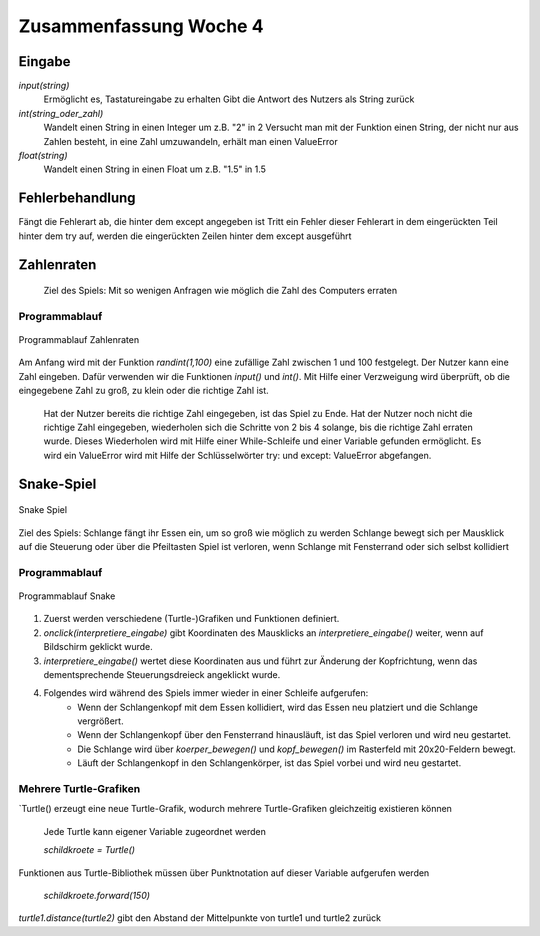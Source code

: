 =======================
Zusammenfassung Woche 4
=======================

Eingabe
=======

`input(string)`
    Ermöglicht es, Tastatureingabe zu erhalten
    Gibt die Antwort des Nutzers als String zurück
`int(string_oder_zahl)`
    Wandelt einen String in einen Integer um
    z.B. "2" in 2
    Versucht man mit der Funktion einen String, der nicht nur aus Zahlen besteht, 
    in eine Zahl umzuwandeln, erhält man einen ValueError
`float(string)`
    Wandelt einen String in einen Float um
    z.B. "1.5" in 1.5

Fehlerbehandlung
================

.. code-block:: console
   try:
     # Anweisungen
   except fehlerart:
     # Anweisungen

Fängt die Fehlerart ab, die hinter dem except angegeben ist
Tritt ein Fehler dieser Fehlerart in dem eingerückten Teil hinter dem try auf, 
werden die eingerückten Zeilen hinter dem except ausgeführt

Zahlenraten
===========

    Ziel des Spiels: Mit so wenigen Anfragen wie möglich die Zahl des Computers erraten

Programmablauf
--------------

.. figure:: assets/Programmablauf_Zahlenraten.png
    :name: Programmablauf_Zahlenraten
    :alt:  Programmablauf_Zahlenraten
    :align: center
    :width: 20%

    Programmablauf Zahlenraten


Am Anfang wird mit der Funktion `randint(1,100)` eine zufällige Zahl zwischen 1 und 100 festgelegt.
Der Nutzer kann eine Zahl eingeben. Dafür verwenden wir die Funktionen `input()` und `int()`.
Mit Hilfe einer Verzweigung wird überprüft, ob die eingegebene Zahl zu groß, zu klein oder die richtige Zahl ist.
    Hat der Nutzer bereits die richtige Zahl eingegeben, ist das Spiel zu Ende.
    Hat der Nutzer noch nicht die richtige Zahl eingegeben, wiederholen sich die Schritte von 2 bis 4 solange, bis die richtige Zahl erraten wurde.
    Dieses Wiederholen wird mit Hilfe einer While-Schleife und einer Variable gefunden ermöglicht.
    Es wird ein ValueError wird mit Hilfe der Schlüsselwörter try: und except: ValueError abgefangen.

Snake-Spiel
===========

.. figure:: assets/snake.png
    :name: Bild_Snake_Spiel
    :alt:  Bild_Snake_Spiel
    :align: center
    :width: 20%

    Snake Spiel

Ziel des Spiels: Schlange fängt ihr Essen ein, um so groß wie möglich zu werden
Schlange bewegt sich per Mausklick auf die Steuerung oder über die Pfeiltasten
Spiel ist verloren, wenn Schlange mit Fensterrand oder sich selbst kollidiert

Programmablauf
--------------

.. figure:: assets/spielablauf.png
    :name: Programmablauf_Snake
    :alt:  Programmablauf_Snake
    :align: center
    :width: 20%

    Programmablauf Snake

1. Zuerst werden verschiedene (Turtle-)Grafiken und Funktionen definiert.
2. `onclick(interpretiere_eingabe)` gibt Koordinaten des Mausklicks an `interpretiere_eingabe()` weiter, wenn auf Bildschirm geklickt wurde.
3. `interpretiere_eingabe()` wertet diese Koordinaten aus und führt zur Änderung der Kopfrichtung, wenn das dementsprechende Steuerungsdreieck angeklickt wurde.
4. Folgendes wird während des Spiels immer wieder in einer Schleife aufgerufen:
    - Wenn der Schlangenkopf mit dem Essen kollidiert, wird das Essen neu platziert und die Schlange vergrößert.
    - Wenn der Schlangenkopf über den Fensterrand hinausläuft, ist das Spiel verloren und wird neu gestartet.
    - Die Schlange wird über `koerper_bewegen()` und `kopf_bewegen()` im Rasterfeld mit 20x20-Feldern bewegt.
    - Läuft der Schlangenkopf in den Schlangenkörper, ist das Spiel vorbei und wird neu gestartet.

Mehrere Turtle-Grafiken
-----------------------

`Turtle() erzeugt eine neue Turtle-Grafik, wodurch mehrere Turtle-Grafiken gleichzeitig existieren können

    Jede Turtle kann eigener Variable zugeordnet werden

    `schildkroete = Turtle()`

Funktionen aus Turtle-Bibliothek müssen über Punktnotation auf dieser Variable aufgerufen werden

    `schildkroete.forward(150)`

`turtle1.distance(turtle2)` gibt den Abstand der Mittelpunkte von turtle1 und turtle2 zurück


